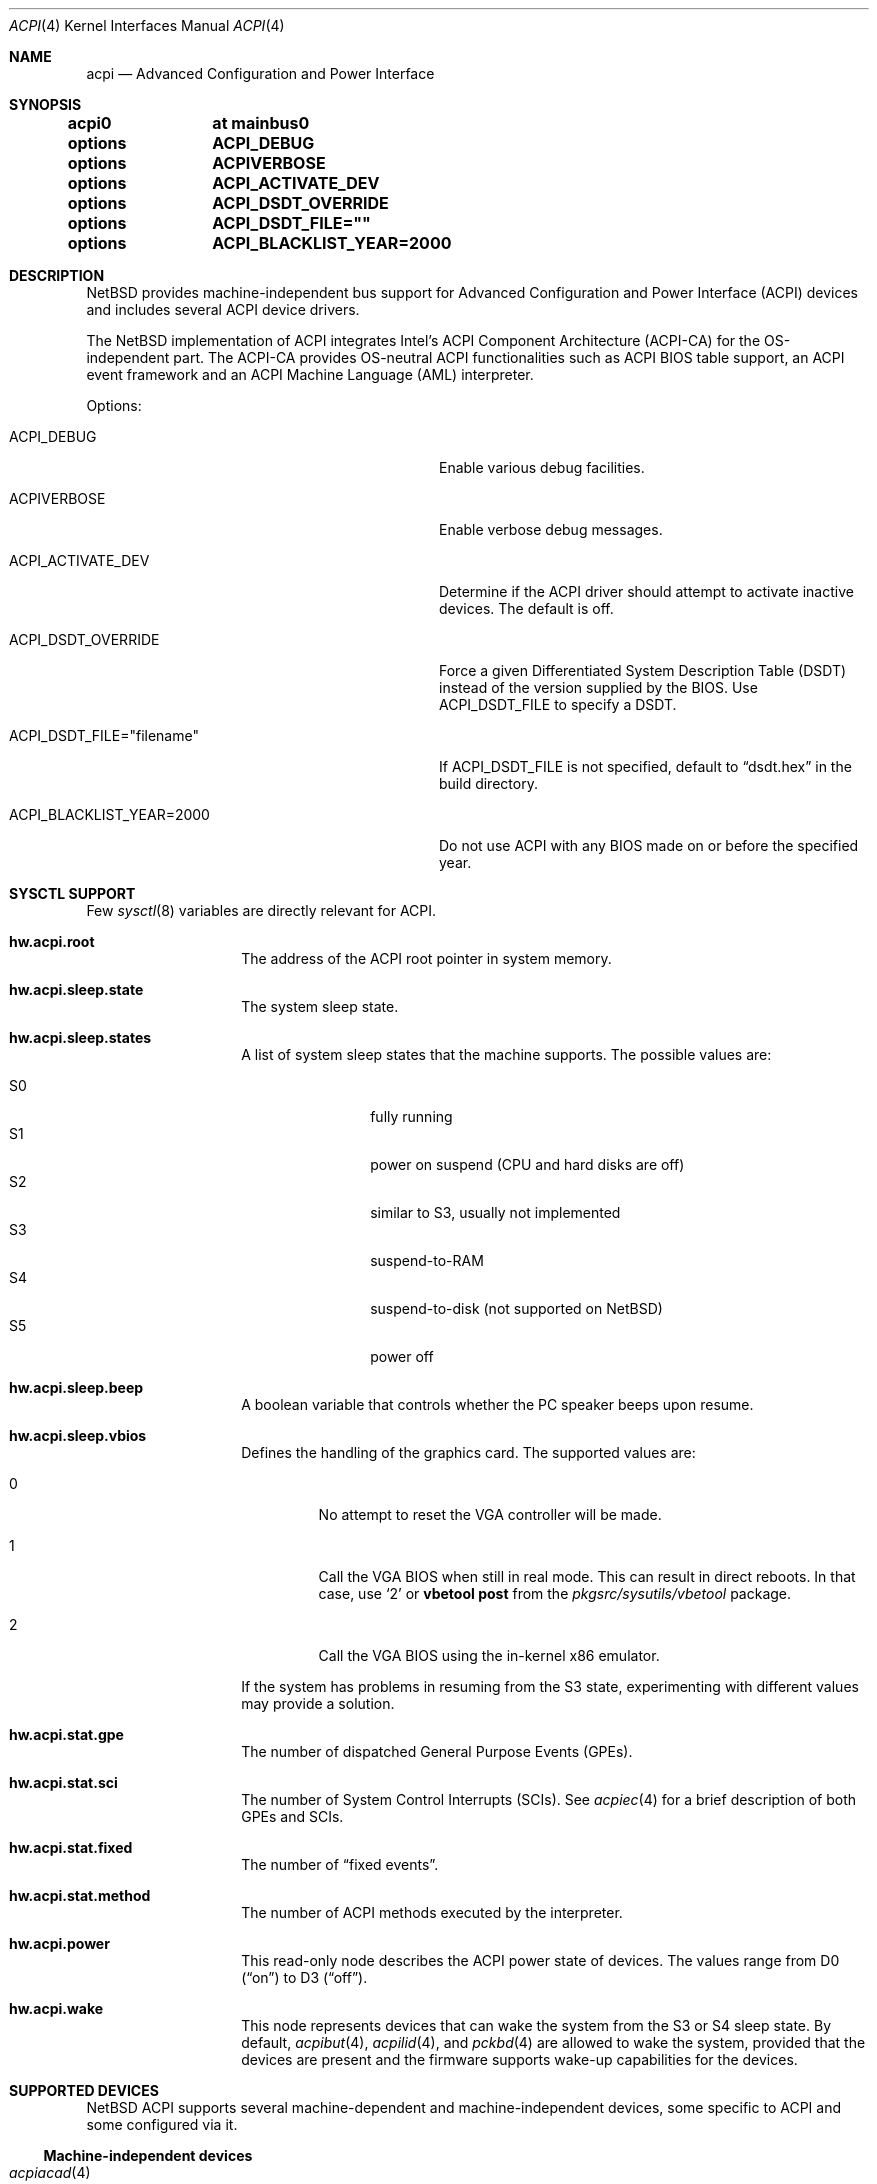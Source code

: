 .\" $NetBSD: acpi.4,v 1.71 2011/07/13 12:22:36 jruoho Exp $
.\"
.\" Copyright (c) 2002, 2004, 2010 The NetBSD Foundation, Inc.
.\" All rights reserved.
.\"
.\" Redistribution and use in source and binary forms, with or without
.\" modification, are permitted provided that the following conditions
.\" are met:
.\" 1. Redistributions of source code must retain the above copyright
.\"    notice, this list of conditions and the following disclaimer.
.\" 2. Redistributions in binary form must reproduce the above copyright
.\"    notice, this list of conditions and the following disclaimer in the
.\"    documentation and/or other materials provided with the distribution.
.\"
.\" THIS SOFTWARE IS PROVIDED BY THE NETBSD FOUNDATION, INC. AND CONTRIBUTORS
.\" ``AS IS'' AND ANY EXPRESS OR IMPLIED WARRANTIES, INCLUDING, BUT NOT LIMITED
.\" TO, THE IMPLIED WARRANTIES OF MERCHANTABILITY AND FITNESS FOR A PARTICULAR
.\" PURPOSE ARE DISCLAIMED.  IN NO EVENT SHALL THE FOUNDATION OR CONTRIBUTORS
.\" BE LIABLE FOR ANY DIRECT, INDIRECT, INCIDENTAL, SPECIAL, EXEMPLARY, OR
.\" CONSEQUENTIAL DAMAGES (INCLUDING, BUT NOT LIMITED TO, PROCUREMENT OF
.\" SUBSTITUTE GOODS OR SERVICES; LOSS OF USE, DATA, OR PROFITS; OR BUSINESS
.\" INTERRUPTION) HOWEVER CAUSED AND ON ANY THEORY OF LIABILITY, WHETHER IN
.\" CONTRACT, STRICT LIABILITY, OR TORT (INCLUDING NEGLIGENCE OR OTHERWISE)
.\" ARISING IN ANY WAY OUT OF THE USE OF THIS SOFTWARE, EVEN IF ADVISED OF THE
.\" POSSIBILITY OF SUCH DAMAGE.
.\"
.Dd July 13, 2011
.Dt ACPI 4
.Os
.Sh NAME
.Nm acpi
.Nd Advanced Configuration and Power Interface
.Sh SYNOPSIS
.Cd acpi0	at mainbus0
.Pp
.Cd options	ACPI_DEBUG
.Cd options	ACPIVERBOSE
.Cd options	ACPI_ACTIVATE_DEV
.Cd options	ACPI_DSDT_OVERRIDE
.Cd options	ACPI_DSDT_FILE=""
.Cd options	ACPI_BLACKLIST_YEAR=2000
.Sh DESCRIPTION
.Nx
provides machine-independent bus support for
Advanced Configuration and Power Interface
.Pq Tn ACPI
devices and includes several
.Tn ACPI
device drivers.
.Pp
The
.Nx
implementation of
.Tn ACPI
integrates Intel's ACPI Component Architecture
.Pq Tn ACPI-CA
for the OS-independent part.
The
.Tn ACPI-CA
provides OS-neutral
.Tn ACPI
functionalities such as
.Tn ACPI
.Tn BIOS
table support,
an
.Tn ACPI
event framework and an ACPI Machine Language
.Pq Tn AML
interpreter.
.Pp
Options:
.Bl -tag -width ACPI_DSDT_FILE__filename_XX -offset 3n
.It Dv ACPI_DEBUG
Enable various debug facilities.
.It Dv ACPIVERBOSE
Enable verbose debug messages.
.It Dv ACPI_ACTIVATE_DEV
Determine if the
.Tn ACPI
driver should attempt to activate inactive devices.
The default is off.
.It Dv ACPI_DSDT_OVERRIDE
Force a given Differentiated System Description Table
.Pq Tn DSDT
instead of the version supplied by the
.Tn BIOS .
Use
.Dv ACPI_DSDT_FILE
to specify a
.Tn DSDT .
.It Dv ACPI_DSDT_FILE="filename"
If
.Dv ACPI_DSDT_FILE
is not specified, default to
.Dq dsdt.hex
in the build directory.
.It Dv ACPI_BLACKLIST_YEAR=2000
Do not use ACPI with any BIOS made on or before the specified year.
.El
.Sh SYSCTL SUPPORT
Few
.Xr sysctl 8
variables are directly relevant for
.Tn ACPI .
.Bl -tag -width "123456" -offset indent
.It Ic hw.acpi.root
The address of the
.Tn ACPI
root pointer in system memory.
.It Ic hw.acpi.sleep.state
The system sleep state.
.It Ic hw.acpi.sleep.states
A list of system sleep states that the machine supports.
The possible values are:
.Pp
.Bl -tag -width XS1X -offset indent -compact
.It S0
fully running
.It S1
power on suspend (CPU and hard disks are off)
.It S2
similar to S3, usually not implemented
.It S3
suspend-to-RAM
.It S4
suspend-to-disk (not supported on
.Nx )
.It S5
power off
.El
.It Ic hw.acpi.sleep.beep
A boolean variable that controls whether the
.Tn PC
speaker beeps upon resume.
.It Ic hw.acpi.sleep.vbios
Defines the handling of the graphics card.
The supported values are:
.Bl -tag -width '2' -offset 2n
.It 0
No attempt to reset the
.Tn VGA
controller will be made.
.It 1
Call the
.Tn VGA
.Tn BIOS
when still in real mode.
This can result in direct reboots.
In that case, use
.Sq 2
or
.Ic vbetool post
from the
.Pa pkgsrc/sysutils/vbetool
package.
.It 2
Call the
.Tn VGA
.Tn BIOS
using the in-kernel x86 emulator.
.El
.Pp
If the system has problems in resuming from the
.Tn S3
state, experimenting with different values may provide a solution.
.It Ic hw.acpi.stat.gpe
The number of dispatched General Purpose Events
.Pq Tn GPEs .
.It Ic hw.acpi.stat.sci
The number of System Control Interrupts
.Pq Tn SCIs .
See
.Xr acpiec 4
for a brief description of both
.Tn GPEs
and
.Tn SCIs .
.It Ic hw.acpi.stat.fixed
The number of
.Dq fixed events .
.It Ic hw.acpi.stat.method
The number of
.Tn ACPI
methods executed by the interpreter.
.It Ic hw.acpi.power
This read-only node describes the
.Tn ACPI
power state of devices.
The values range from
.Tn D0
.Pq Dq on
to
.Tn D3
.Pq Dq off .
.It Ic hw.acpi.wake
This node represents devices that can wake the system from the
.Tn S3
or
.Tn S4
sleep state.
By default,
.Xr acpibut 4 ,
.Xr acpilid 4 ,
and
.Xr pckbd 4
are allowed to wake the system, provided that the devices are present and
the firmware supports wake-up capabilities for the devices.
.El
.Sh SUPPORTED DEVICES
.Nx
.Tn ACPI
supports several machine-dependent and machine-independent devices,
some specific to
.Tn ACPI
and some configured via it.
.Ss Machine-independent devices
.Bl -tag -width "thinkpad(4) " -offset indent -compact
.It Xr acpiacad 4
.Tn ACPI
AC adapters.
.It Xr acpibat 4
.Tn ACPI
batteries.
.It Xr acpibut 4
.Tn ACPI
power and sleep buttons.
.It Xr acpicpu 4
.Tn ACPI
processors.
.It Xr acpidalb 4
.Tn ACPI
direction application launch buttons.
.It Xr acpiec 4
.Tn ACPI
embedded controllers.
.It Xr acpiecdt 4
.Tn ACPI
Embedded Controller Boot Resource Table
.Pq Tn ECDT .
.It Xr acpifan 4
.Tn ACPI
fans.
.It Xr acpilid 4
.Tn ACPI
lid switches.
.It Xr acpipmtr 4
.Tn ACPI
power meters.
.It Xr acpismbus 4
.Tn ACPI
SMBus via control method interface
.Pq Tn CMI .
.It Xr acpitz 4
.Tn ACPI
thermal zones.
.It Xr acpivga 4
.Tn ACPI
display adapter and output devices.
.It Xr acpiwmi 4
.Tn ACPI
support for Windows Management Instrumentation.
.It Xr acpiwdrt 4
.Tn ACPI
watchdogs.
.It Xr aibs 4
ASUSTeK voltage, temperature and fan sensors.
.It asus
ASUS laptop hotkeys.
.It Xr attimer 4
AT Timer.
.It Xr com 4
NS8250-, NS16450-, and NS16550-based serial ports.
.It Xr fdc 4
Floppy disk controllers.
.It Xr fujitsu 4
Fujitsu brightness, pointer, and hotkeys.
.It Xr hpacel 4
HP 3D DriveGuard accelerometer.
.It Xr hpet 4
High Precision Event Timer
.Pq Tn HPET .
.It Xr hpqlb 4
HP Quick Launch Buttons.
.It Xr joy 4
Joystick/Game port interface.
.It Xr lpt 4
Standard ISA parallel port interface.
.It Xr mpu 4
Roland MPU-401 (compatible) MIDI UART.
.It Xr pcppi 4
AT-style speaker sound.
.It Xr thinkpad 4
IBM/Lenovo ThinkPad laptop device driver.
.It Xr ug 4
Abit uGuru Hardware monitor.
.It Xr vald 4
Toshiba Libretto device.
.It Xr wb 4
Winbond W83L518D Integrated Media Reader.
.It Xr wss 4
Windows Sound System-compatible sound cards
.It Xr ym 4
Yamaha OPL3-SA2 and OPL3-SA3 audio device driver.
.El
.Ss i386-dependent devices
.Bl -tag -width "thinkpad(4) " -offset indent -compact
.It Xr npx 4
i386 numeric processing extension coprocessor.
.It Xr pckbc 4
PC keyboard controllers.
.It Xr sony 4
Sony Miscellaneous Controller
.It Xr spic 4
Sony programmable I/O controller.
.El
.Sh DEBUGGING
Although the situation has become better over the years,
.Tn ACPI
is typically prone to various errors,
ranging from blatant flaws in the firmware to bugs in the implementation.
Before anything else, it is a good practice to upgrade the
.Tn BIOS
to the latest version available from the vendor.
.Pp
To ease the task of diagnosing and fixing different problems, the
.Tn ACPICA
reference implementation provides a rich
facility of different debugging methods.
In
.Nx
these are generally only available if the kernel has been compiled with the
.Tn ACPI_DEBUG
option.
.Ss Verbose messages
The
.Tn ACPIVERBOSE
compile time option enables some verbose
debug messages printed during the system startup.
In a
.Tn MODULAR
(see
.Xr options 4 )
system, the information can be printed also at runtime,
regardless of the presence of
.Tn ACPIVERBOSE .
To print the messages,
.Xr modload 8
the
.Ic acpiverbose
module using the option
.Ar -b dump=true .
.Ss Custom DSDT
.Tn ACPI
interprets bytecode known as
.Tn ACPI
Machine Language
.Pq Tn AML ,
provided by the
.Tn BIOS
as a memory image during the system bootstrap.
Most of the
.Tn AML
relevant to
.Nm
is implemented in the so-called
Differentiated System Descriptor Table
.Pq Tn DSDT .
.Nx
provides support for overriding the default
.Tn DSDT
supplied by the
.Tn BIOS .
.Pp
The following steps can be used to override the
.Tn DSDT :
.Bl -enum -offset indent
.It
Dump the raw
.Tn DSDT
with
.Xr acpidump 8 .
.It
Disassemble the table with
.Xr iasl 8 .
.It
Modify the disassembled table.
.It
Compile the table with
.Xr iasl 8
using the option
.Ar \-tc .
.It
Either copy the
.Pq Pa *.hex
file to
.Bd -literal -offset indent
src/sys/dev/acpi/acpica/Osd/custom_dsdt.hex
.Ed
.Pp
or use the option
.Bd -literal -offset indent
ACPI_DSDT_FILE="/some/directory/custom_dsdt.hex"
.Ed
.Pp
in the kernel configuration file.
.It
Define
.Tn ACPI_DSDT_OVERRIDE
in the kernel configuration file and rebuild.
.El
.Ss Debugger
The
.Tn ACPICA
interpreter provides its own debugger for low-level debugging.
It can be used to display internal data structures and namespace objects,
and to debug the execution of control methods.
Single step and breakpoint functionality are available.
In
.Nx
this is integrated to the in-kernel
.Xr ddb 4 .
In order to enter the
.Tn ACPICA
debugger from
.Xr ddb 4 ,
use the command
.Ic call
with the argument
.Ic acpi_osd_debugger .
.Ss Debug Output
.Nx
provides three
.Xr sysctl 8
variables that control the debug output at runtime.
The
.Ic hw.acpi.debug.layer
variable limits the output to a specific
.Tn ACPI
layer and the
.Ic hw.acpi.debug.level
variable controls the debug level.
Both
.Xr sysctl 8
variables are string literals.
The third variable is
.Ic hw.acpi.debug.object .
This is a boolean that controls whether debug messages internal to the
.Tn AML
are enabled.
.Pp
For the first two variables, the possible values are:
.Bl -column -offset indent \
"ACPI_RESOURCE_COMPONENT     " "ACPI_RESOURCE_COMPONENT     "
.It Sy LAYER Ta Sy LEVEL
.It Li ACPI_DEBUG_NONE Ta ACPI_DEBUG_NONE
.It Ta
.It Li ACPI_UTILITIES Ta ACPI_LV_INIT
.It Li ACPI_HARDWARE Ta ACPI_LV_DEBUG_OBJECT
.It Li ACPI_EVENTS Ta ACPI_LV_INFO
.It Li ACPI_TABLES Ta ACPI_LV_ALL_EXCEPTIONS *
.It Li ACPI_NAMESPACE Ta
.It Li ACPI_PARSER Ta ACPI_LV_INIT_NAMES
.It Li ACPI_DISPATCHER Ta ACPI_LV_PARSE
.It Li ACPI_EXECUTER Ta ACPI_LV_LOAD
.It Li ACPI_RESOURCES Ta ACPI_LV_DISPATCH
.It Li ACPI_CA_DEBUGGER Ta ACPI_LV_EXEC
.It Li ACPI_OS_SERVICES Ta ACPI_LV_NAMES
.It Li ACPI_CA_DISASSEMBLER Ta ACPI_LV_OPREGION
.It Li ACPI_COMPILER Ta ACPI_LV_BFIELD
.It Li ACPI_TOOLS Ta ACPI_LV_TABLES
.It Li ACPI_EXAMPLE Ta ACPI_LV_VALUES
.It Li ACPI_DRIVER Ta ACPI_LV_OBJECTS
.It Li ACPI_ALL_COMPONENTS * Ta ACPI_LV_RESOURCES
.It Ta ACPI_LV_USER_REQUESTS
.It Li ACPI_BUS_COMPONENT Ta ACPI_LV_PACKAGE
.It Li ACPI_ACAD_COMPONENT Ta ACPI_LV_VERBOSITY1 *
.It Li ACPI_BAT_COMPONENT Ta
.It Li ACPI_BUTTON_COMPONENT Ta ACPI_LV_ALLOCATIONS
.It Li APCI_EC_COMPONENT Ta ACPI_LV_FUNCTIONS
.It Li ACPI_LID_COMPONENT Ta ACPI_LV_OPTIMIZATIONS
.It Li ACPI_RESOURCE_COMPONENT Ta ACPI_LV_VERBOSITY2 *
.It Li ACPI_TZ_COMPONENT Ta
.It Li ACPI_DISPLAY_COMPONENT Ta
.It Li ACPI_ALL_DRIVERS * Ta ACPI_LV_MUTEX
.It Ta ACPI_LV_THREADS
.It Ta ACPI_LV_IO
.It Ta ACPI_LV_AML_INTERRUPTS
.It Li "* This is a compound" Ta ACPI_LV_VERBOSITY3 *
.It Li "  constant, including" Ta
.It Li "  all previous elements." Ta ACPI_LV_AML_DISASSEMBLE
.It Ta ACPI_LV_VERBOSE_INFO
.It Ta ACPI_LV_FULL_TABLES
.It Ta ACPI_LV_EVENTS
.It Ta ACPI_LV_VERBOSE *
.El
.Pp
In addition, there is
.Dv ACPI_DEBUG_DEFAULT
that is used by
.Tn ACPICA
as the default debug level.
It includes
.Dv ACPI_LV_INIT
and
.Dv ACPI_LV_DEBUG_OBJECT .
.Pp
The debug layer can be divided into two groups:
the first one is specific to the
.Tn ACPICA
interpreter and the second one contains the internal
.Tn ACPI
components of
.Nx .
The constant
.Dv ACPI_ALL_DRIVERS
includes all
.Nx
specific parts.
.Pp
The
.Tn ACPICA
interpreter uses several debug levels internally,
but the
.Nx
specific parts are typically limited to
.Dv ACPI_LV_DEBUG_OBJECT
and
.Dv ACPI_LV_INFO .
The debug output can be stopped by setting
.Ic hw.acpi.debug.level
to
.Dv ACPI_DEBUG_NONE .
.Ss Example
As an example, a driver may have defined the component it belongs to and
the name of the module:
.Bd -literal -offset indent
#define _COMPONENT	ACPI_BUS_COMPONENT
ACPI_MODULE_NAME	("acpi_example")
.Ed
.Pp
The driver may also utilize the debug facility:
.Bd -literal -offset indent
ACPI_DEBUG_PRINT((ACPI_DB_INFO, "Failed to evaluate _STA\\n"));
.Ed
.Pp
With these options the debug message from the
.Dv ACPI_DEBUG_PRINT
macro is only visible when
.Ic hw.acpi.debug.layer
is either
.Dv ACPI_BUS_COMPONENT
or a compound constant including it, and
.Ic hw.acpi.debug.level
is
.Dv ACPI_LV_INFO
or some constant that includes it.
Finally, it can be noted that the
.Tn ACPI
implementation uses the prefix
.Dv ACPI_DB ,
whereas the debug level
.Xr sysctl 8
variable is always specified with the prefix
.Dv ACPI_LV .
.Pp
Another example can be mentioned for the use of
.Ic hw.acpi.debug.object .
The following could appear in an
.Tn ASL
code:
.Bd -literal -offset indent
Method(_Q19, 0, NotSerialized)
{
	Store("_Q19 invoked", Debug)
	Notify(ACAD, 0x80)
}
.Ed
.Pp
When
.Ic hw.acpi.debug.object
is set to 1, the message stored to the debug object
is printed every time the method is called by the interpreter.
.Sh SEE ALSO
.Xr ioapic 4 ,
.Xr acpidump 8 ,
.Xr amldb 8 ,
.Xr iasl 8
.Rs
.%A Hewlett-Packard Corporation
.%A Intel Corporation
.%A Microsoft Corporation
.%A Phoenix Technologies Ltd.
.%A Toshiba Corporation
.%T Advanced Configuration and Power Interface Specification
.%N Revision 4.0
.%D June 16, 2009
.%U http://www.acpi.info/spec.htm
.Re
.Rs
.%A Intel Corporation
.%T ACPI Component Architecture,
.%T Programmer Reference,
.%T OS-Independent Subsystem, Debugger, and Utilities
.%N Revision 1.27
.%D January 20, 2010
.%U http://www.acpica.org/download/acpica-reference.pdf
.Re
.Rs
.%A Len Brown
.%T ACPI in Linux - Myths vs. Reality
.%D June 27-30, 2007
.%O Proceedings of the Linux Symposium
.%P 65-74
.%U http://www.linuxsymposium.org/archives/OLS/Reprints-2007/brown_1-Reprint.pdf
.Re
.Rs
.%A Joerg Sonnenberger
.%A Jared D. McNeill
.%T Sleeping Beauty - NetBSD on Modern Laptops
.%D February 3, 2008
.%O Proceedings of AsiaBSDCon 2008
.%P 127-134
.%U http://2008.asiabsdcon.org/papers/P9A-paper.pdf
.Re
.Sh HISTORY
The
.Nm
driver
appeared in
.Nx 1.6 .
.Sh AUTHORS
.An -nosplit
Authors of the
.Nm
subsystem include
.An Charles M. Hannum ,
.An Frank van der Linden ,
.An Jared D. McNeill ,
.An Jason R. Thorpe ,
.An Joerg Sonnenberger ,
and
.An Jukka Ruohonen ,
among others.
.Sh BUGS
Most of the
.Tn ACPI
power management functionalities are not implemented.
